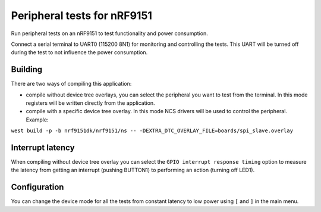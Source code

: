Peripheral tests for nRF9151
############################

Run peripheral tests on an nRF9151 to test functionality and power consumption.

Connect a serial terminal to UART0 (115200 8N1) for monitoring and controlling the tests. This UART
will be turned off during the test to not influence the power consumption.

Building
========

There are two ways of compiling this application:

* compile without device tree overlays, you can select the peripheral you want to test from the
  terminal. In this mode registers will be written directly from the application.
* compile with a specific device tree overlay. In this mode NCS drivers will be used to control the
  peripheral. Example:

``west build -p -b nrf9151dk/nrf9151/ns -- -DEXTRA_DTC_OVERLAY_FILE=boards/spi_slave.overlay``

Interrupt latency
=================

When compiling without device tree overlay you can select the ``GPIO interrupt response timing``
option to measure the latency from getting an interrupt (pushing BUTTON1) to performing an action
(turning off LED1).

Configuration
=============

You can change the device mode for all the tests from constant latency to low power using ``[`` and
``]`` in the main menu.
